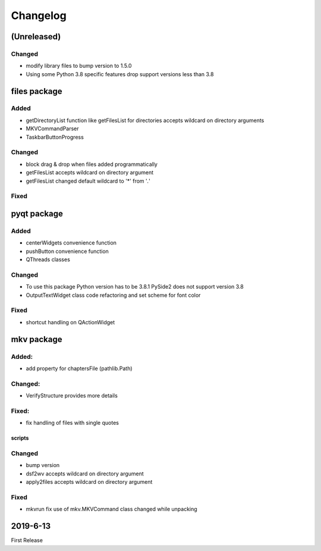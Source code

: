 Changelog
=========

(Unreleased)
~~~~~~~~~~~~

Changed
*******

- modify library files to bump version to 1.5.0
- Using some Python 3.8 specific features drop support versions less than 3.8

files package
~~~~~~~~~~~~~

Added
*****

- getDirectoryList function like getFilesList for directories
  accepts wildcard on directory arguments
- MKVCommandParser
- TaskbarButtonProgress

Changed
********
- block drag & drop when files added programmatically
- getFilesList accepts wildcard on directory argument
- getFilesList changed default wildcard to '*' from '*.*'

Fixed
******


pyqt package
~~~~~~~~~~~~

Added
*****

- centerWidgets convenience function
- pushButton convenience function
- QThreads classes

Changed
*******

- To use this package Python version has to be 3.8.1 PySide2 does not support
  version 3.8
- OutputTextWidget class code refactoring and set scheme for font color

Fixed
*****

- shortcut handling on QActionWidget


mkv package
~~~~~~~~~~~

Added:
******
- add property for chaptersFile (pathlib.Path)

Changed:
********
- VerifyStructure provides more details

Fixed:
******
- fix handling of files with single quotes

scripts
-------

Changed
*******

- bump version
- dsf2wv accepts wildcard on directory argument
- apply2files accepts wildcard on directory argument

Fixed
*****

- mkvrun fix use of mkv.MKVCommand class changed while
  unpacking

2019-6-13
~~~~~~~~~

First Release

.. _RTD: https://vsutillib.readthedocs.io
